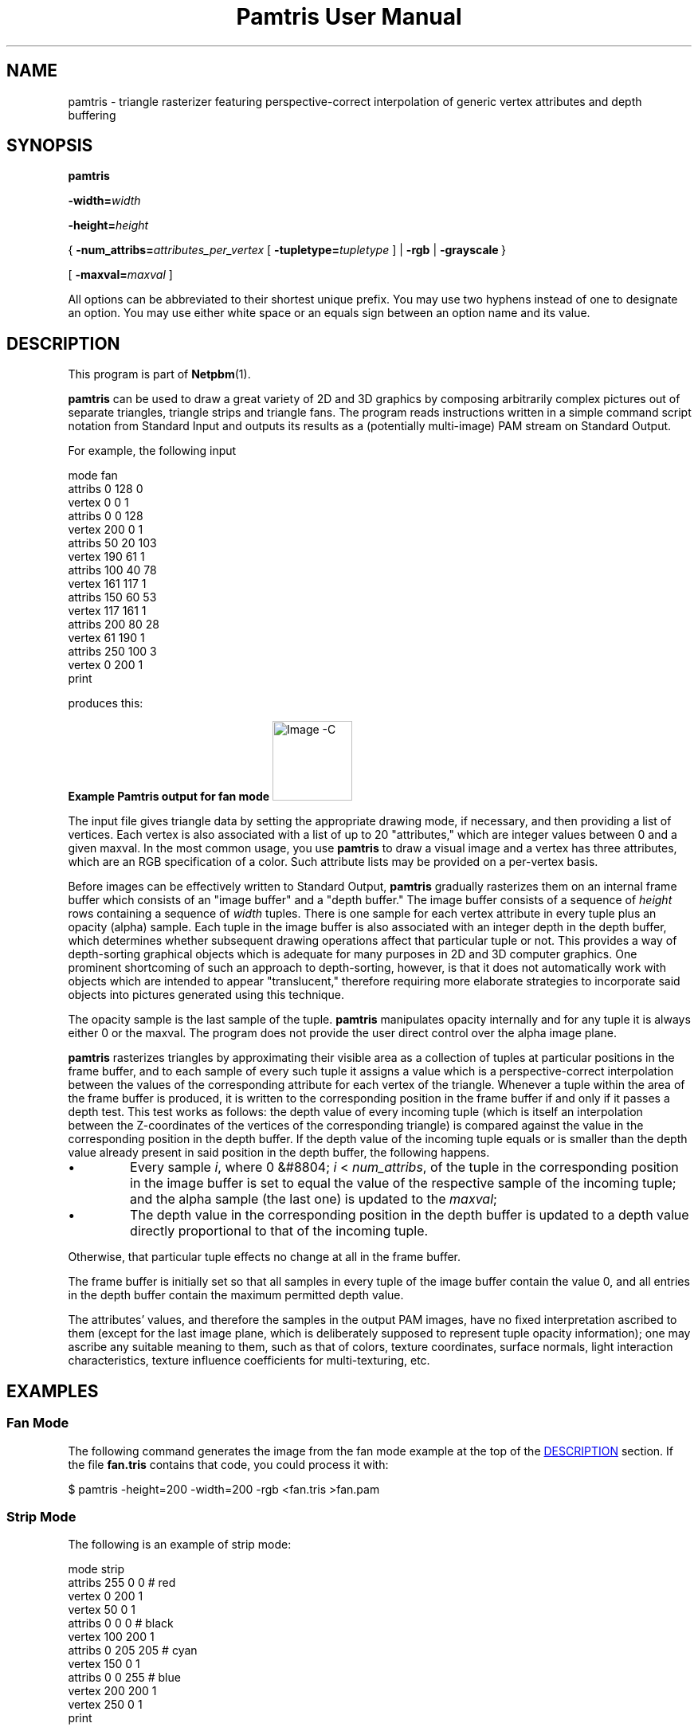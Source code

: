 \
.\" This man page was generated by the Netpbm tool 'makeman' from HTML source.
.\" Do not hand-hack it!  If you have bug fixes or improvements, please find
.\" the corresponding HTML page on the Netpbm website, generate a patch
.\" against that, and send it to the Netpbm maintainer.
.TH "Pamtris User Manual" 0 "15 June 2019" "netpbm documentation"

.SH NAME
pamtris - triangle rasterizer featuring perspective-correct
interpolation of generic vertex attributes and depth buffering

.UN synopsis
.SH SYNOPSIS

\fBpamtris\fP

\fB-width=\fP\fIwidth\fP

\fB-height=\fP\fIheight\fP

{\ \fB-num_attribs=\fP\fIattributes_per_vertex\fP
[\ \fB-tupletype=\fP\fItupletype\fP\ ]
| \fB-rgb\fP
| \fB-grayscale\fP\ }

[\ \fB-maxval=\fP\fImaxval\fP\ ]
.PP
All options can be abbreviated to their shortest unique prefix.
You may use two hyphens instead of one to designate an option.  You
may use either white space or an equals sign between an option name
and its value.

.UN description
.SH DESCRIPTION
.PP
This program is part of
.BR "Netpbm" (1)\c
\&.
.PP
\fBpamtris\fP can be used to draw a great variety of 2D and 3D graphics by
composing arbitrarily complex pictures out of separate triangles, triangle
strips and triangle fans. The program reads instructions written in a simple
command script notation from Standard Input and outputs its results
as a (potentially multi-image) PAM stream on Standard Output.
.PP
For example, the following input

.nf
  \f(CW
      mode fan
      attribs 0 128 0
      vertex 0 0 1
      attribs 0 0 128
      vertex 200 0 1
      attribs 50 20 103
      vertex 190 61 1
      attribs 100 40 78
      vertex 161 117 1
      attribs 150 60 53
      vertex 117 161 1
      attribs 200 80 28
      vertex 61 190 1
      attribs 250 100 3
      vertex 0 200 1
      print
    \fP
.fi
  
.PP
produces this: 

.B Example Pamtris output for fan mode
.IMG -C pamtris_fan.png
  
.PP
The input file gives triangle data by setting the appropriate drawing mode,
if necessary, and then providing a list of vertices. Each vertex is also
associated with a list of up to 20 "attributes," which are integer
values between 0 and a given maxval. In the most common usage, you use
\fBpamtris\fP to draw a visual image and a vertex has three attributes, which
are an RGB specification of a color.  Such attribute lists may be provided on
a per-vertex basis.
.PP
Before images can be effectively written to Standard Output, \fBpamtris\fP
gradually rasterizes them on an internal frame buffer which consists of an
"image buffer" and a "depth buffer." The image buffer consists of a sequence
of \fIheight\fP rows containing a sequence of \fIwidth\fP tuples. There is
one sample for each vertex attribute in every tuple plus an opacity (alpha)
sample. Each tuple in the image buffer is also associated with an integer
depth in the depth buffer, which determines whether subsequent drawing
operations affect that particular tuple or not. This provides a way of
depth-sorting graphical objects which is adequate for many purposes in 2D
and 3D computer graphics. One prominent shortcoming of such an approach
to depth-sorting, however, is that it does not automatically work with
objects which are intended to appear "translucent," therefore requiring
more elaborate strategies to incorporate said objects into pictures
generated using this technique.
.PP
The opacity sample is the last sample of the tuple.  \fBpamtris\fP
manipulates opacity internally and for any tuple it is always either 0 or the
maxval.  The program does not provide the user direct control over the alpha
image plane.
.PP
\fBpamtris\fP rasterizes triangles by approximating their visible area as
a collection of tuples at particular positions in the frame buffer, and to
each sample of every such tuple it assigns a value which is a
perspective-correct interpolation between the values of the corresponding
attribute for each vertex of the triangle. Whenever a tuple within the area
of the frame buffer is produced, it is written to the corresponding position
in the frame buffer if and only if it passes a depth test.  This test works
as follows: the depth value of every incoming tuple (which is itself an
interpolation between the Z-coordinates of the vertices of the
corresponding triangle) is compared against the value in the corresponding
position in the depth buffer. If the depth value of the incoming tuple
equals or is smaller than the depth value already present in said position in
the depth buffer, the following happens.


.IP \(bu
Every sample \fIi\fP, where 0 &#8804; \fIi\fP < \fInum_attribs\fP,
of the tuple in the corresponding position in the image buffer is set to equal
the value of the respective sample of the incoming tuple; and the alpha
sample (the last one) is updated to the \fImaxval\fP;

.IP \(bu
The depth value in the corresponding position in the depth buffer is
updated to a depth value directly proportional to that of the incoming
tuple.

.PP
Otherwise, that particular tuple effects no change at all in the frame
buffer.
.PP
The frame buffer is initially set so that all samples in every tuple of the
image buffer contain the value 0, and all entries in the depth buffer contain
the maximum permitted depth value.
.PP
The attributes' values, and therefore the samples in the output
PAM images, have no fixed interpretation ascribed to them (except for the
last image plane, which is deliberately supposed to represent tuple opacity
information); one may ascribe any suitable meaning to them, such as that of
colors, texture coordinates, surface normals, light interaction
characteristics, texture influence coefficients for multi-texturing, etc.


.UN examples
.SH EXAMPLES

.UN examples_fan
.SS Fan Mode
.PP
The following command generates the image from the fan mode example at the
top of the 
.UR #description
DESCRIPTION
.UE
\& section. If the file
\fBfan.tris\fP contains that code, you could process it with:

.nf
  \f(CW
    $ pamtris -height=200 -width=200 -rgb <fan.tris >fan.pam
  \fP
.fi
  
.UN examples_strip
.SS Strip Mode
.PP
The following is an example of strip mode:

.nf
  \f(CW
      mode strip
      attribs 255 0 0   # red
      vertex   0 200 1
      vertex  50   0 1
      attribs 0 0 0     # black
      vertex 100 200 1
      attribs 0 205 205 # cyan
      vertex 150 0 1
      attribs 0 0 255   # blue
      vertex 200 200 1
      vertex 250   0 1
      print
    \fP
.fi
.PP
Save the above code in a file named \fBstrip.tris\fP (for instance)
and process it with:
  
.nf
  \f(CW
    $ pamtris -height=200 -width=200 -rgb <strip.tris >strip.pam
  \fP
.fi
  
to yield:
.PP
.B Example Pamtris output for strip mode
.IMG -C pamtris_strip.png

.UN examples_triangles
.SS Triangle Mode
.PP
The following is an example of triangle mode:

.nf
  \f(CW
      # yellow square
      mode strip
      attrib 155 155 0
      vertex 50  50 100
      vertex 50 200 100 
      vertex 200 50 100
      vertex 200 200 100
      
      # blue triangle
      mode triangles
      attrib 0 205 205
      vertex 20 125 70
      attrib 0 0 140
      vertex 230  70 120 # Change "120" and see what happens
      vertex 230 180 120 #
      print
    \fP
.fi
.PP
Save the above code in a file named \fBpierce.tris\fP (for instance)
and process it with:
  
.nf
  \f(CW
    $ pamtris -height=200 -width=200 -rgb <pierce.tris >pierce.pam
  \fP
.fi

to yield:
.PP
.B Example Pamtris output for triangle mode
.IMG -C pamtris_pierce.png


.UN pamtris_c
.SS Meta-programming
.PP
The \fBpamtris\fP command language is much too rudimentary to be used
directly for any serious drawing; you will probably want to use a general
purpose programming language to generate a temporary \fBpamtris\fP command
file.
.PP
For example, the following C program generates \fBpamtris\fP instructions
to produce a picture of NAMCO's Pac-Man.  It generates dozens of
\fBvertex\fP commands tracing around the perimeter of a circle.

<img alt="Pac-Man" src="pamtris_pacman.png">

.nf
  \f(CW
/* ------------------------------------
 * width       = 256
 * height      = 256
 * num_attribs = 3
 * tupletyple  = RGB_ALPHA
 * --------------------------------- */

#include <stdio.h>
#include <math.h>

#define PI      3.141592
#define PI2     (2.0 * PI)

#define WIDTH   256
#define HEIGHT  WIDTH

int main(void)
{
        int const center_x = 0.5 * WIDTH;
        int const center_y = 0.5 * HEIGHT;

        double const radius = 0.48 * WIDTH;
        
        int const sectors = round(0.125 * PI * radius + 1);

        puts("mode triangles");

        printf("vertex %d %d 0\en", center_x, center_y);
        printf("vertex %d %d 0\en", WIDTH, 0);
        printf("vertex %d %d 0\en", WIDTH, HEIGHT);

        puts("clear image");
        puts("mode fan");
        puts("attribs 255 255 0");
        printf("vertex %d %d 1\en", center_x, center_y);
        puts("attribs 255 128 0");

        double const angle_step = PI2 / (sectors - 1);

        unsigned int i;

        for (i = 0; i < sectors; i++)
        {
                double const angle = angle_step * i;
                int const x = round(cos(angle) * radius + center_x);
                int const y = round(sin(angle) * radius + center_y);

                printf("vertex %d %d 1\en", x, y);
        }

        puts("print");

        return 0;
}
\fP
.fi
.PP
Below are two other examples which, although not as trivial, demonstrate
what else can be feasibly obtained through this meta-programming approach,
especially when combining \fBpamtris\fP with other Netpbm programs (Earth
texture from
.UR https://visibleearth.nasa.gov/view.php?id=73580
nasa.gov
.UE
\&):

<img alt="Isometric Rainbow Waves" src="pamtris_isowaves.gif">
<img alt="Rotating Earth" src="pamtris_earth.gif">


.UN options
.SH OPTIONS
.PP
In addition to the options common to all programs based on libnetpbm
(most notably \fB-quiet\fP, see 
.UR index.html#commonoptions
 Common Options
.UE
\&), \fBpamtris\fP recognizes the following
command line options:

<dl compact="compact">
.TP
\fB-width=\fP\fIwidth\fP
Sets the width of the internal frame buffer and, by extension, of the
output PAM images, given in number of columns. This must be an integer in the
closed range [1, 8192].
.sp
This option is mandatory.

.TP
\fB-height=\fP\fIheight\fP
This is the height of the internal frame buffer and, by extension, of the
output PAM images, given in number of rows. This must be an integer in
the closed range [1, 8192].
.sp
This option is mandatory.

.TP
\fB-num_attribs=\fP\fIattributes_per_vertex\fP
This is the number of attributes per vertex and, by extension, the depth
of the output PAM images, which is equal to this value plus one (to accomodate
the alpha plane). The argument must be an integer in the closed range [1, 20].
.sp
The input instruction sequence may override this with a \fBreset\fP
command.
.sp
You must specify exactly one of \fB-num_attribs\fP, \fB-rgb\fP,
and \fB-grayscale\fP.


.TP
\fB-tupletype=\fP\fItupletype\fP
This is the tuple type for the output PAM images. The argument is a string
which may be no longer than 255 characters.
.sp
The input instruction sequence may override this with a \fBreset\fP
command.
.sp
The default is an empty (null) string.
.sp
This option cannot be specified together with  \fB-rgb\fP or
\fB-grayscale\fP.



.TP
\fB-rgb\fP
This is a convenience option which simply serves as an alias for
\fB-num_attribs=\fP3 \fB-tupletype=\fPRGB_ALPHA. In other words, this option
is a quick way to specify that you are going to use \fBpamtris\fP to draw
RGB(_ALPHA) color images directly, and the three vertex attributes are the
red, green and blue levels of the color associated with the vertex, in that
order.
.sp
The input instruction sequence may override this with a \fBreset\fP
command.
.sp
You must specify exactly one of \fB-num_attribs\fP, \fB-rgb\fP,
and \fB-grayscale\fP.
.sp
This option was new in Netpbm 10.85 (December 2018).

.TP
\fB-grayscale\fP
Another convenience option, similar to \fB-rgb\fP; except this one is an
alias for \fB-num_attribs=\fP1 \fB-tupletype=GRAYSCALE_ALPHA\fP. The one
vertex attribute is the gray level associated with the vertex.
.sp
The input instruction sequence may override this with a \fBreset\fP
command.
.sp
You must specify exactly one of \fB-num_attribs\fP, \fB-rgb\fP,
and \fB-grayscale\fP.
.sp
This option was new in Netpbm 10.85 (December 2018).

.TP
\fB-maxval=\fP\fImaxval\fP
Sets the maxval of the output PAM images, which is also the maximum
permitted value for each vertex attribute. This must be an integer in the
closed range [1, 65535].
.sp
The default value is 255.
.sp
The input instruction sequence may override this with a
\fBreset\fP command.



.UN instruction_code
.SH INSTRUCTION CODE
.PP
The input for \fBpamtris\fP consists of a sequence of text lines sent to
it through the Standard Input mechanism.
.PP
Empty lines or lines that contain only white space characters are called
blank lines and are ignored.
.PP
When a \fB#\fP occurs anywhere in a line, \fBpamtris\fP ignores it
along with every character after it. In other words, everything from the
\fB#\fP until the end of the line receives the same treatment as white
space.
.PP
Lines which are not blank must contain a sequence of strings separated by
white space, called tokens.  The first such token must be one of the
commands recognized by \fBpamtris\fP, and all further tokens are interpreted
as the arguments for that command, if it takes any. When an insufficient
number of arguments is provided for a command, the line is considered invalid
and is given the same treatment as a blank line. The same happens when an
out of range argument or one of a kind different of what is expected is given
(for example, when you give a string of letters where a numerical value is
expected), or when an unrecognized command/argument is found. When a number of
arguments greater than that required for a particular command is provided,
only the portion of the line up to the last required argument is considered
and any further tokens are ignored.
.PP
\fBpamtris\fP is case-insensitive. That is, \fBmode\fP, \fBMODE\fP,
\fBmODe\fP, etc. are all treated the same way.
.PP
The commands recognized by \fBpamtris\fP are:

.TP
\fBmode\fP
.TP
\fBattribs\fP
.TP
\fBvertex\fP
.TP
\fBprint\fP
.TP
\fBclear\fP
.TP
\fBreset\fP
.TP
\fBquit\fP

.PP
You may use a minimum unique abbreviation of a command name.  You may use
an exclamation mark (\fB!\fP) in place of the \fBprint\fP command name and an
asterisk (\fB*\fP) in place of \fBclear\fP.
.PP
The functions of the commands are as follows.


.TP
\fBmode\fP { triangles | strip | fan }
.sp
This makes \fBpamtris\fP enter a new drawing mode. The argument is a word
which specifies the mode to change to. Instead of a full argument name, it is
permissible to provide a minimum unique abbreviation, which has the same
effect. The drawing mode will remain the same until the next \fBmode\fP
command is given.
.sp
This command also resets the current vertex list, which is
(re)initialized to an empty state after the command is executed. One may add
new vertices to this list through successive invocations of the \fBvertex\fP
command (see below). You do not have to worry about providing "too many"
vertices, since the vertex list is virtualized: \fBpamtris\fP maintains only
the state pertaining to three vertices at any one time. The current vertex
list is initially empty.
.sp
It is permissible to give \fBpamtris\fP a \fBmode\fP command which
instructs it to enter a drawing mode it is currently already in. One might
use this approach to reset the current vertex list without changing the
current drawing mode.
.sp
\fBRegardless of the current drawing mode, a new triangle is immediately
rasterized into the frame buffer as soon as the necessary vertices for it are
provided through the current vertex list.\fP
.sp
In the following descriptions of each drawing mode, triangles' and
vertices' indices (ordinal numbers) are 0-based.
.sp
The \fBtriangles\fP argument instructs \fBpamtris\fP to enter the
"TRIANGLES" drawing mode. While in this mode, a series of separate triangles
is constructed. Every three vertices pushed into the current vertex list
specify a new triangle.  Formally, this means that every
\fIN\uth\d\fP triangle is specified by vertices 3 * \fIN\fP, 3
* \fIN\fP + 1, and 3 * \fIN\fP + 2. This is the default initial mode and is
therefore not required to be set explicitly before drawing any triangles.
.sp
The \fBstrip\fP argument instructs \fBpamtris\fP to enter the "STRIP"
drawing mode.  While in this mode, \fBpamtris\fP constructs a "triangle
strip." That is, the first three vertices pushed into the current vertex
list specify the first triangle, and every new vertex pushed after that
specifies, together with the previous two, the next triangle. Formally, this
means that every \fIN\fP\uth\d triangle is specified by vertices
\fIN\fP, \fIN\fP + 1, and \fIN\fP + 2.
.sp
The \fBfan\fP argument instructs \fBpamtris\fP to enter the "FAN" 
drawing mode.  While in this mode, a so-called "triangle fan" is constructed.
That is, the first three vertices pushed into the current vertex list specify
the first triangle, and every new vertex pushed after that specifies, together
with the previous vertex and the first one, the next triangle. Formally, this
means that every \fIN\fP\uth\d triangle is specified by vertices
\fI0\fP, \fIN\fP + 1, and \fIN\fP + 2. 


.TP

\fBattribs\fP \fIa<sub>0</sub>\fP ... \fIa<sub>num_attribs - 1</sub>\fP
.sp
This updates the current attribute values list. This command takes as
arguments a sequence of \fInum_attribs\fP integers which represent the
values of the attributes to be associated with the next vertex. This
sequence of values is the just mentioned "current attribute values list."
.sp
Each \fIi\uth\d\fP argument, where 0 &#8804; \fIi\fP <
\fInum_attribs\fP, indicates the value to be assigned to the
\fIi\fP\uth\d attribute of the current attribute values list. All
arguments must be integer values in the closed range [0, \fImaxval\fP].
If a number of arguments less than the current value of \fInum_attribs\fP
is given, the command is considered invalid and is therefore ignored.
.sp
The current attribute values list remains unchanged until the next valid
\fBattribs\fP or \fBreset\fP command is given. The \fBattribs\fP command
allows one to change the values of each attribute individually, while the
\fBreset\fP command is not specifically designed for that function, but it
has the side effect of setting all values in the current attribute values
list to the \fImaxval\fP (see below).
.sp
All values in the current attribute values list are initially set to the
\fImaxval\fP.

<dt id="cmd_vertex">\fBvertex\fP \fIx\fP \fIy\fP \fIz\fP [\fIw\fP]
.sp
Adds a new vertex to the current vertex list (see the \fBmode\fP
command above), assigning the values of the arguments to its respective
coordinates, and the values in the current attribute values list (see the
\fBattribs\fP command above) to the respective entries in the 
attribute list associated with the vertex.
.sp
\fIx\fP, \fIy\fP and \fIz\fP
must be integer values in the closed range [-32767, 32767].
\fIx\fP and \fIy\fP represent, respectively, the column and row of the
tuple which corresponds to the location of the vertex. Such values may
correspond to tuples outside the limits of the frame buffer. The origin of
the coordinate system is at the top-left tuple of the frame buffer. The
X-axis goes from left to right, and the Y-axis from top to bottom. A
negative value for \fIx\fP indicates a column that many tuples to the
left of the leftmost column of the frame buffer.  Likewise, a negative
value for \fIy\fP indicates a row that many tuples above the uppermost
row of the frame buffer. Observe that those coordinates correspond
directly to a particular point in the coordinate system delineated
above, regardless of whether you are trying to draw an image which is
supposed to look as if viewed "in perspective" or not; \fBpamtris\fP
does \fInot\fP "warp" the coordinates you give in any way.
Therefore, if you want to draw images in perspective, you must compute
values for \fIx\fP and \fIy\fP already projected into \fBpamtris\fP'
coordinate system yourself, using an external perspective projection
method, prior to giving them to the program.
.sp
The \fIz\fP parameter represents the  Z-coordinate of the vertex, which
is used to compute depth values for tuples within the areas of rasterized
triangles. Intuitively, smaller values for \fIz\fP mean "closer to
the viewer," and larger ones mean "farther away from the viewer" (but
remember: as said above, the \fIx\fP and \fIy\fP coordinates are not
warped in any way, which implies that they are not affected by \fIz\fP;
neither by the next parameter, for that matter).
.sp
Optionally, you may provide a \fIw\fP parameter which represents a
"perspective correction factor" used to properly interpolate vertex attributes
across the area of the corresponding triangle. This must be an integer value
in the closed range [1, 1048575]. If you don't provide a value for it, the
default value of 1 is used (hence, if you want to nullify the effects of
perspective correction on a triangle so the output samples are computed as if
just linearly interpolated, simply do not provide a value for \fIw\fP for any
vertex of the triangle). If, however, you intend to draw 3D geometry in
perspective, you must provide an appropriate value for this parameter,
otherwise the output images might look very wrong.  \fIw\fP was new in Netpbm
10.85 (December 2018).
.sp
One way to compute \fIw\fP for a vertex in a image which is
intended to look as in perspective is as follows. First, consider the
.UR https://en.wikipedia.org/wiki/Viewing_frustum
typical model
.UE
\&
of the so-colled "viewing frustum" used to project vertices in 3D
"world space" onto a planar "image space." The value of \fIw\fP for a
vertex is simply the
<a id="vertex_note_link" href="#vertex_note">dot product*</a> between the 3D
vector \fBr\fP and the 3D unit vector \fBn\fP (i.e. the length of the
orthogonal projection of \fBr\fP on the line determined by \fBn\fP) in
pixels; where \fBr\fP is the vector which goes from the projection reference
point (PRP, or "eye") to the vertex, and \fBn\fP is a view-plane normal
(VPN) of unit length which points away from the PRP.
.sp
In case you are performing a mere multiplication of a 4D vector with
x, y, z and w components by a so-called perspective projection 4x4 matrix
in order to compute the projection of a vertex onto the image plane,
then you may supply for \fIw\fP a value which is directly proportional
to the absolute value of the w component of the resulting vector.
.sp
[<a id="vertex_note" href="#vertex_note_link">*</a>]:
For any two 3D vectors \fBa\fP and \fBb\fP, with respective
real scalar components a<sub>x</sub>, a<sub>y</sub>, a<sub>z</sub> and
b<sub>x</sub>, b<sub>y</sub>, b<sub>z</sub>, the dot product between
\fBa\fP and \fBb\fP is simply
a<sub>x</sub> * b<sub>x</sub> +
a<sub>y</sub> * b<sub>y</sub> +
a<sub>z</sub> * b<sub>z</sub>.



.TP
\fBprint\fP
.sp
This writes a PAM image to Standard Output whose raster is a copy of the
current contents of the image buffer. The values of the WIDTH and HEIGHT
fields are the same as the width and height, respectively, of the frame
buffer, which were given on the command line during program invocation. The
MAXVAL field is equal to the current maxval; the DEPTH field is equal to
the current value of \fInum_attribs\fP + 1; and the TUPLTYPE field is
equal to the current tupletype.
.sp
This command has no effect upon the current drawing state. E. g. it does
not modify the current drawing mode, the current vertex list, etc.
.sp
One may issue an arbitrary number of \fBprint\fP commands at different
positions in the input instruction sequence to produce a multi-image PAM
stream.

.TP
\fBclear\fP [ image | depth ]
.sp
Clears the frame buffer. That is, all samples in the image buffer are once
again set to 0, and all entries in the depth buffer are once again set to the
maximum permitted depth value.
.sp
Optionally, one may provide an argument to only clear either the image
buffer or the depth buffer individually, while leaving the other intact. With
the \fBimage\fP argument, only the image buffer is cleared; with the
\fBdepth\fP argument, only the depth buffer is cleared. Instead of full
argument names, one may provide a minimum unique abbreviation, which has the
same effect. The single character \fBz\fP is also accepted as an alias for
\fBdepth\fP.
.sp
Like the \fBprint\fP command, this command has no effect upon the
current drawing state either.


.TP
\fBreset\fP \fImaxval\fP \fInum_attribs\fP [\fItupletype\fP]
.sp
This updates the current maxval and number of attributes per vertex
(num_attribs), resetting the <u>image</u> buffer with a new maxval and number
of samples per tuple while at it. The parameter \fImaxval\fP must be an
integer in the closed range [1, 65535], and \fInum_attribs\fP must be an
integer in the closed range [1, 20].
.sp
Optionally, after the second argument, one may provide a string to be
assigned to the current \fItupletype\fP. The string goes from the first
character after the second argument which is not white space and continues
until (and including) the last character before the end of the line which is
not white space.  If a new tupletype is not provided, or the provided string
is longer than 255 characters, the empty string is assigned to the current
\fItupletype\fP.
.sp
The side effects of running this command are


.IP \(bu

The new image buffer is completely cleared once the command is executed.

.IP \(bu

All values in the current attribute values list are set to the new maxval.

.IP \(bu

The current vertex list is reset.


.sp
However, it does not touch the depth buffer: it is left the same way as it
was found before the command. Also the drawing mode remains the same (e. g. if
\fBpamtris\fP was in FAN mode, it will continue in that same mode, etc.).
.sp
If this command is given with an invalid value for \fImaxval\fP or
\fInum_attribs\fP, it is ignored and therefore none of the above side
effects apply, nor do the current maxval, num_attribs or tupletype change at
all.
.sp
It is permissible to give a value for \fImaxval\fP and \fInum_attribs\fP
equal to the current maxval and num_attribs, respectively, although the above
side effects will still apply even in such cases.
.sp
Since this command deals with memory allocation, it may fail to execute
successfully. If that happens, no lines of input will be read anymore and
\fBpamtris\fP will be terminated as if the \fBquit\fP command was given.
.TP
\fBquit\fP
.sp
This terminates \fBpamtris\fP. It will not read any more lines of input
after this command.




.UN tips
.SH TIPS

.SS Texturing
.PP
It is possible to apply so-called "textures" to images produced with
\fBpamtris\fP by using a pair of vertex attributes as texture
coordinates, then using
.BR "\fBpamchannel\fP" (1)\c
\& to
select the appropriate channels in the output image(s), and finally
processing the result through
.BR "\fBpamlookup\fP" (1)\c
\&,
providing the desired texture file as a "lookup table."  If you are drawing
pictures in perspective, make sure to provide adequate values for the
\fIw\fP parameter to your vertex commands
(
.UR #cmd_vertex
see above
.UE
\&) so that the resulting samples in
the images produced by \fBpamtris\fP are perspective-correct.
.PP
You might want to consider using
.BR "\fBpnmtile\fP" (1)\c
\& to make textures which are
inteded to be "repeated" along triangle meshes.


.SS Anti-aliased edges
.PP
\fBpamtris\fP performs no anti-aliasing on triangle edges by itself.
However, it is possible to obtain anti-aliased images through a
"super-sampling" approach: draw your image(s) at a size larger than
the desired final size, and then, when all post-processing is done,
down-scale the final image(s) to the desired size. Drawing images with
twice the desired width and height, then down-scaling them to the intended
size while disregarding gamma (i.e. what \fBpamscale\ -linear\fP does)
often produces good enough results.


.UN seealso
.SH SEE ALSO
.BR "pampick" (1)\c
\&
.BR "pamchannel" (1)\c
\&
.BR "pamstack" (1)\c
\&
.BR "pamlookup" (1)\c
\&
.BR "pamarith" (1)\c
\&
.BR "pamscale" (1)\c
\&
.BR "pamdepth" (1)\c
\&
.BR "pamexec" (1)\c
\&
.BR "pam" (1)\c
\&

.UN author
.SH AUTHOR

\fBpamtris\fP was originally written by
\fILucas Brunno Luna\fP.
The author is grateful to Bryan Henderson for offering suggestions regarding
usability.

.UN history
.SH HISTORY
.PP
\fBpamtris\fP was new in Netpbm 10.84 (September 2018).
.SH DOCUMENT SOURCE
This manual page was generated by the Netpbm tool 'makeman' from HTML
source.  The master documentation is at
.IP
.B http://netpbm.sourceforge.net/doc/pamtris.html
.PP